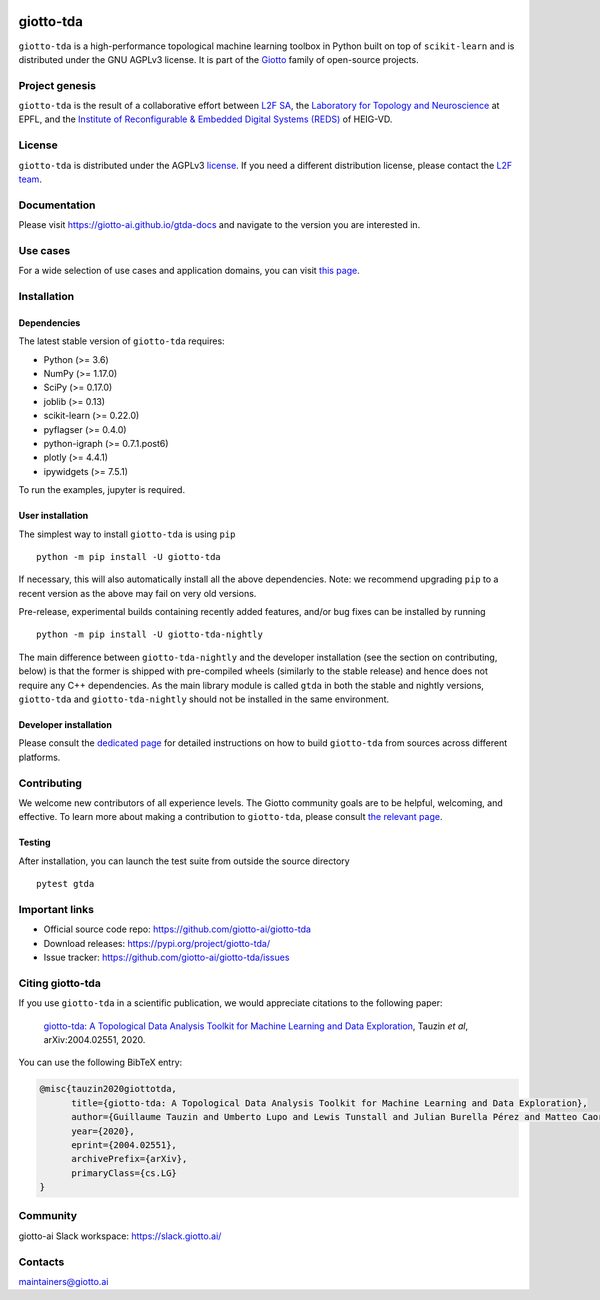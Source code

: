 .. image:: https://raw.githubusercontent.com/giotto-ai/giotto-tda/master/doc/images/tda_logo.svg
   :width: 850

|Version|_ |Azure-build|_ |Azure-cov|_ |Azure-test|_ |Twitter-follow|_ |Slack-join|_

.. |Version| image:: https://img.shields.io/pypi/v/giotto-tda
.. _Version:

.. |Azure-build| image:: https://dev.azure.com/maintainers/Giotto/_apis/build/status/giotto-ai.giotto-tda?branchName=master
.. _Azure-build: https://dev.azure.com/maintainers/Giotto/_build?definitionId=6&_a=summary&repositoryFilter=6&branchFilter=141&requestedForFilter=ae4334d8-48e3-4663-af95-cb6c654474ea

.. |Azure-cov| image:: https://img.shields.io/azure-devops/coverage/maintainers/Giotto/6/master
.. _Azure-cov:

.. |Azure-test| image:: https://img.shields.io/azure-devops/tests/maintainers/Giotto/6/master
.. _Azure-test:

.. |Twitter-follow| image:: https://img.shields.io/twitter/follow/giotto_ai?label=Follow%20%40giotto_ai&style=social
.. _Twitter-follow: https://twitter.com/intent/follow?screen_name=giotto_ai

.. |Slack-join| image:: https://img.shields.io/badge/Slack-Join-yellow
.. _Slack-join: https://slack.giotto.ai/

==========
giotto-tda
==========

``giotto-tda`` is a high-performance topological machine learning toolbox in Python built on top of
``scikit-learn`` and is distributed under the GNU AGPLv3 license. It is part of the `Giotto <https://github.com/giotto-ai>`_
family of open-source projects.

Project genesis
===============

``giotto-tda`` is the result of a collaborative effort between `L2F SA <https://www.l2f.ch/>`_,
the `Laboratory for Topology and Neuroscience <https://www.epfl.ch/labs/hessbellwald-lab/>`_ at EPFL,
and the `Institute of Reconfigurable & Embedded Digital Systems (REDS) <https://heig-vd.ch/en/research/reds>`_ of HEIG-VD.

License
=======

.. _L2F team: business@l2f.ch

``giotto-tda`` is distributed under the AGPLv3 `license <https://github.com/giotto-ai/giotto-tda/blob/master/LICENSE>`_.
If you need a different distribution license, please contact the `L2F team`_.

Documentation
=============

Please visit `https://giotto-ai.github.io/gtda-docs <https://giotto-ai.github.io/gtda-docs>`_ and navigate to the version you are interested in.

Use cases
=========

For a wide selection of use cases and application domains, you can visit `this page <https://giotto.ai/learn/course-content>`_.

Installation
============

Dependencies
------------

The latest stable version of ``giotto-tda`` requires:

- Python (>= 3.6)
- NumPy (>= 1.17.0)
- SciPy (>= 0.17.0)
- joblib (>= 0.13)
- scikit-learn (>= 0.22.0)
- pyflagser (>= 0.4.0)
- python-igraph (>= 0.7.1.post6)
- plotly (>= 4.4.1)
- ipywidgets (>= 7.5.1)

To run the examples, jupyter is required.

User installation
-----------------

The simplest way to install ``giotto-tda`` is using ``pip``   ::

    python -m pip install -U giotto-tda

If necessary, this will also automatically install all the above dependencies. Note: we recommend
upgrading ``pip`` to a recent version as the above may fail on very old versions.

Pre-release, experimental builds containing recently added features, and/or
bug fixes can be installed by running   ::

    python -m pip install -U giotto-tda-nightly

The main difference between ``giotto-tda-nightly`` and the developer installation (see the section
on contributing, below) is that the former is shipped with pre-compiled wheels (similarly to the stable
release) and hence does not require any C++ dependencies. As the main library module is called ``gtda`` in
both the stable and nightly versions, ``giotto-tda`` and ``giotto-tda-nightly`` should not be installed in
the same environment.

Developer installation
----------------------

Please consult the `dedicated page <https://giotto-ai.github.io/gtda-docs/latest/installation.html#developer-installation>`_
for detailed instructions on how to build ``giotto-tda`` from sources across different platforms.

.. _contributing-section:

Contributing
============

We welcome new contributors of all experience levels. The Giotto
community goals are to be helpful, welcoming, and effective. To learn more about
making a contribution to ``giotto-tda``, please consult `the relevant page
<https://giotto-ai.github.io/gtda-docs/latest/contributing/index.html>`_.

Testing
-------

After installation, you can launch the test suite from outside the
source directory   ::

    pytest gtda

Important links
===============

- Official source code repo: https://github.com/giotto-ai/giotto-tda
- Download releases: https://pypi.org/project/giotto-tda/
- Issue tracker: https://github.com/giotto-ai/giotto-tda/issues


Citing giotto-tda
=================

If you use ``giotto-tda`` in a scientific publication, we would appreciate citations to the following paper:

   `giotto-tda: A Topological Data Analysis Toolkit for Machine Learning and Data Exploration <https://arxiv.org/abs/2004.02551>`_, Tauzin *et al*, arXiv:2004.02551, 2020.

You can use the following BibTeX entry:

.. code:: RST

    @misc{tauzin2020giottotda,
          title={giotto-tda: A Topological Data Analysis Toolkit for Machine Learning and Data Exploration},
          author={Guillaume Tauzin and Umberto Lupo and Lewis Tunstall and Julian Burella Pérez and Matteo Caorsi and Anibal Medina-Mardones and Alberto Dassatti and Kathryn Hess},
          year={2020},
          eprint={2004.02551},
          archivePrefix={arXiv},
          primaryClass={cs.LG}
    }

Community
=========

giotto-ai Slack workspace: https://slack.giotto.ai/

Contacts
========

maintainers@giotto.ai
